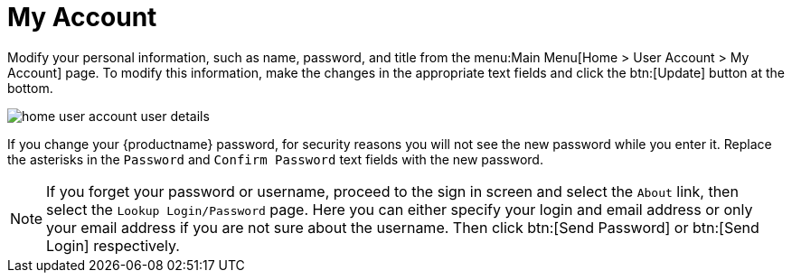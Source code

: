 [[ref.webui.overview.account]]
= My Account

Modify your personal information, such as name, password, and title from the menu:Main Menu[Home > User Account > My Account] page.
To modify this information, make the changes in the appropriate text fields and click the btn:[Update] button at the bottom.

image::home_user_account_user_details.png[scaledwidth=80%]

If you change your {productname} password, for security reasons you will not see the new password while you enter it.
Replace the asterisks in the [guimenu]``Password`` and [guimenu]``Confirm Password`` text fields with the new password.

[NOTE]
====
If you forget your password or username, proceed to the sign in screen and select the [guimenu]``About`` link, then select the [guimenu]``Lookup Login/Password`` page.
Here you can either specify your login and email address or only your email address if you are not sure about the username.
Then click btn:[Send Password] or btn:[Send Login] respectively.
====
